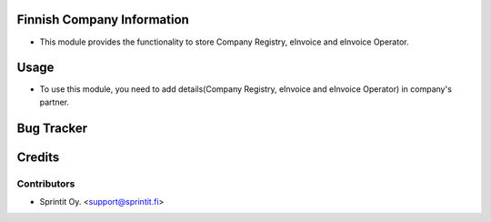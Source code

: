 
Finnish Company Information
=============================

* This module provides the functionality to store Company Registry, eInvoice and eInvoice Operator.


Usage
=====

* To use this module, you need to add details(Company Registry, eInvoice and eInvoice Operator) in company's partner.


Bug Tracker
===========

Credits
=======

Contributors
------------


* Sprintit Oy. <support@sprintit.fi>

